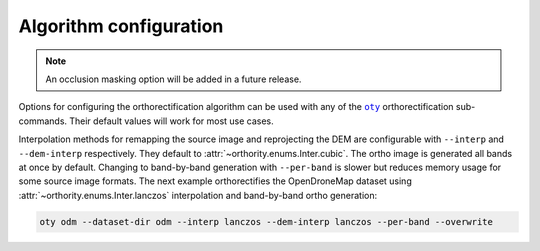 Algorithm configuration
=======================

.. note::

    An occlusion masking option will be added in a future release.

Options for configuring the orthorectification algorithm can be used with any of the |oty|_ orthorectification sub-commands.  Their default values will work for most use cases.

Interpolation methods for remapping the source image and reprojecting the DEM are configurable with ``--interp`` and ``--dem-interp`` respectively.  They default to :attr:`~orthority.enums.Inter.cubic`.  The ortho image is generated all bands at once by default.  Changing to band-by-band generation with ``--per-band`` is slower but reduces memory usage for some source image formats.  The next example orthorectifies the OpenDroneMap dataset using :attr:`~orthority.enums.Inter.lanczos` interpolation and band-by-band ortho generation:

.. code-block:: bash

    oty odm --dataset-dir odm --interp lanczos --dem-interp lanczos --per-band --overwrite

.. |oty| replace:: ``oty``
.. _oty: ../../cli/oty.html

